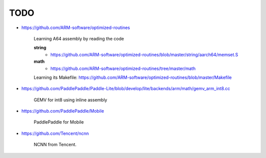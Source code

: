 
TODO
====

- https://github.com/ARM-software/optimized-routines

    Learning A64 assembly by reading the code

    **string**
      - https://github.com/ARM-software/optimized-routines/blob/master/string/aarch64/memset.S

    **math**
      - https://github.com/ARM-software/optimized-routines/tree/master/math


    Learning its Makefile: https://github.com/ARM-software/optimized-routines/blob/master/Makefile


- https://github.com/PaddlePaddle/Paddle-Lite/blob/develop/lite/backends/arm/math/gemv_arm_int8.cc

    GEMV for int8 using inline assembly

- https://github.com/PaddlePaddle/Mobile

    PaddlePaddle for Mobile

- https://github.com/Tencent/ncnn

    NCNN from Tencent.

